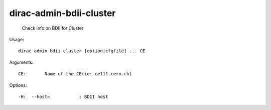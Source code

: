 ===============================
dirac-admin-bdii-cluster
===============================

  Check info on BDII for Cluster

Usage::

  dirac-admin-bdii-cluster [option|cfgfile] ... CE

Arguments::

  CE:       Name of the CE(ie: ce111.cern.ch) 

 

Options::

  -H:  --host=           : BDII host 

